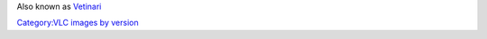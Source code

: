 Also known as `Vetinari <VLC_CodeNames>`__

`Category:VLC images by version <Category:VLC_images_by_version>`__
